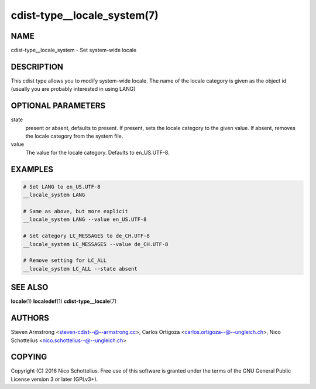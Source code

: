 cdist-type__locale_system(7)
============================

NAME
----
cdist-type__locale_system - Set system-wide locale


DESCRIPTION
-----------
This cdist type allows you to modify system-wide locale.
The name of the locale category is given as the object id
(usually you are probably interested in using LANG)


OPTIONAL PARAMETERS
-------------------

state
    present or absent, defaults to present.
    If present, sets the locale category to the given value.
    If absent, removes the locale category from the system file.

value
    The value for the locale category.
    Defaults to en_US.UTF-8.


EXAMPLES
--------

.. code-block:: sh

    # Set LANG to en_US.UTF-8
    __locale_system LANG

    # Same as above, but more explicit
    __locale_system LANG --value en_US.UTF-8

    # Set category LC_MESSAGES to de_CH.UTF-8
    __locale_system LC_MESSAGES --value de_CH.UTF-8

    # Remove setting for LC_ALL
    __locale_system LC_ALL --state absent



SEE ALSO
--------
:strong:`locale`\ (1)
:strong:`localedef`\ (1)
:strong:`cdist-type__locale`\ (7)


AUTHORS
-------
Steven Armstrong <steven-cdist--@--armstrong.cc>,
Carlos Ortigoza <carlos.ortigoza--@--ungleich.ch>,
Nico Schottelius <nico.schottelius--@--ungleich.ch>


COPYING
-------
Copyright \(C) 2016 Nico Schottelius. Free use of this software is
granted under the terms of the GNU General Public License version 3 or
later (GPLv3+).
